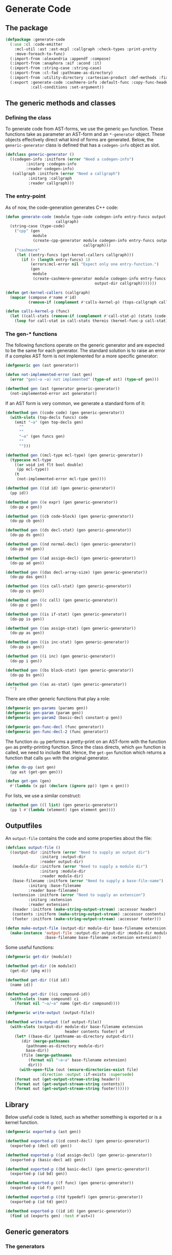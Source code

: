 #+name: license-preamble
#+begin_src lisp :exports none 
;;;; A system for programming many-cores on multiple levels of abstraction.
;;;; Copyright (C) 2018 Pieter Hijma

;;;; This program is free software: you can redistribute it and/or modify
;;;; it under the terms of the GNU General Public License as published by
;;;; the Free Software Foundation, either version 3 of the License, or
;;;; (at your option) any later version.

;;;; This program is distributed in the hope that it will be useful,
;;;; but WITHOUT ANY WARRANTY; without even the implied warranty of
;;;; MERCHANTABILITY or FITNESS FOR A PARTICULAR PURPOSE.  See the
;;;; GNU General Public License for more details.

;;;; You should have received a copy of the GNU General Public License
;;;; along with this program.  If not, see <https://www.gnu.org/licenses/>.
#+end_src

#+property: header-args :comments link :tangle-mode (identity #o400) :results output silent :mkdirp yes

* Generate Code

** The package
   :PROPERTIES:
   :header-args+: :package ":cl-user"
   :header-args+: :tangle "../system/micro-passes/generate-code/packages.lisp"
   :END:

#+begin_src lisp :noweb yes :exports none
<<license-preamble>>

(in-package :cl-user)
#+end_src

#+begin_src lisp
(defpackage :generate-code
  (:use :cl :code-emitter
	:mcl-util :ast :ast-mcpl :callgraph :check-types :print-pretty
	:move-foreach-to-func)
  (:import-from :alexandria :appendf :compose)
  (:import-from :anaphora :aif :acond :it)
  (:import-from :string-case :string-case)
  (:import-from :cl-fad :pathname-as-directory)
  (:import-from :utility-directory :cartesian-product :def-methods :fixed-point)
  (:export :generate-code :cashmere-info :default-func :copy-func-header
           :call-conditions :set-argument))
#+end_src

** The generic methods and classes
   :PROPERTIES:
   :header-args+: :package ":generate-code"
   :header-args+: :tangle "../system/micro-passes/generate-code/gen-generic.lisp"
   :END:

*** Defining the class

To generate code from AST-forms, we use the generic ~gen~ function.  These
functions take as parameter an AST-form and an ~*-generator~ object.  These
objects effectively direct what kind of forms are generated.  Below, the
~generic-generator~ class is defined that has a ~codegen-info~ object as slot.

#+begin_src lisp :noweb yes :exports none
<<license-preamble>>

(in-package :generate-code)
#+end_src

#+begin_src lisp
(defclass generic-generator ()
  ((codegen-info :initform (error "Need a codegen-info")
		 :initarg :codegen-info
		 :reader codegen-info)
   (callgraph :initform (error "Need a callgraph")
	      :initarg :callgraph
	      :reader callgraph)))
#+end_src

*** The entry-point

As of now, the code-generation generates C++ code:

#+begin_src lisp
(defun generate-code (module type-code codegen-info entry-funcs output-dir
                      callgraph)
  (string-case (type-code)
    ("cpp" (gen
            module
            (create-cpp-generator module codegen-info entry-funcs output-dir
                                  callgraph)))
    ("cashmere"
     (let ((entry-funcs (get-kernel-callers callgraph)))
       (if (> (length entry-funcs) 1)
           (errors:mcl-error nil "Expect only one entry-function.")
           (gen
            module
            (create-cashmere-generator module codegen-info entry-funcs
                                       output-dir callgraph)))))))

(defun get-kernel-callers (callgraph)
  (mapcar (compose #'name #'id)
          (remove-if (complement #'calls-kernel-p) (tops-callgraph callgraph))))

(defun calls-kernel-p (func)
  (let ((call-stats (remove-if (complement #'call-stat-p) (stats (code-block func)))))
    (loop for call-stat in call-stats thereis (kernel-func-p call-stat))))
#+end_src

*** The gen-* functions

The following functions operate on the generic generator and are expected to be
the same for each generator.  The standard solution is to raise an error if a
complex AST form is not implemented for a more specific generator:

#+begin_src lisp
(defgeneric gen (ast generator))

(defun not-implemented-error (ast gen)
  (error "gen(~a ~a) not implemented" (type-of ast) (type-of gen)))

(defmethod gen (ast (generator generic-generator))
  (not-implemented-error ast generator))
#+end_src

If an AST form is very common, we generate a standard form of it:

#+begin_src lisp
(defmethod gen ((code code) (gen generic-generator))
  (with-slots (top-decls funcs) code
    (emit "~a" (gen top-decls gen)
	  ""
	  ""
	  "~a" (gen funcs gen)
	  ""
	  "")))

(defmethod gen ((mcl-type mcl-type) (gen generic-generator))
  (typecase mcl-type
    ((or void int flt bool double)
     (pp mcl-type))
    (t
     (not-implemented-error mcl-type gen))))

(defmethod gen ((id id) (gen generic-generator))
  (pp id))

(defmethod gen ((e expr) (gen generic-generator))
  (do-pp e gen))

(defmethod gen ((cb code-block) (gen generic-generator))
  (do-pp cb gen))

(defmethod gen ((ds decl-stat) (gen generic-generator))
  (do-pp ds gen))

(defmethod gen ((nd normal-decl) (gen generic-generator))
  (do-pp nd gen))

(defmethod gen ((ad assign-decl) (gen generic-generator))
  (do-pp ad gen))

(defmethod gen ((das decl-array-size) (gen generic-generator))
  (do-pp das gen))

(defmethod gen ((cs call-stat) (gen generic-generator))
  (do-pp cs gen))

(defmethod gen ((c call) (gen generic-generator))
  (do-pp c gen))

(defmethod gen ((is if-stat) (gen generic-generator))
  (do-pp is gen))

(defmethod gen ((as assign-stat) (gen generic-generator))
  (do-pp as gen))

(defmethod gen ((is inc-stat) (gen generic-generator))
  (do-pp is gen))

(defmethod gen ((i inc) (gen generic-generator))
  (do-pp i gen))

(defmethod gen ((bs block-stat) (gen generic-generator))
  (do-pp bs gen))

(defmethod gen ((as as-stat) (gen generic-generator))
  "")
#+end_src

There are other generic functions that play a role:

#+begin_src lisp
(defgeneric gen-params (params gen))
(defgeneric gen-param (param gen))
(defgeneric gen-param2 (basic-decl constant-p gen))

(defgeneric gen-func-decl (func generator))
(defgeneric gen-func-decl-2 (func generator))
#+end_src



The function ~do-pp~ performs a pretty-print on an AST-form with the function
~gen~ as pretty-printing function.  Since the class directs, which ~gen~
function is called, we need to include that.  Hence, the ~get-gen~ function
which returns a function that calls ~gen~ with the original generator.

#+begin_src lisp
(defun do-pp (ast gen)
  (pp ast (get-gen gen)))

(defun get-gen (gen)
  #'(lambda (x pp) (declare (ignore pp)) (gen x gen)))
#+end_src

For lists, we use a similar construct:
    
#+begin_src lisp
(defmethod gen ((l list) (gen generic-generator))
  (pp l #'(lambda (element) (gen element gen))))
#+end_src
   
** Outputfiles
   :PROPERTIES:
   :header-args+: :package ":generate-code"
   :header-args+: :tangle "../system/micro-passes/generate-code/output-files.lisp"
   :END:

An ~output-file~ contains the code and some properties about the file:

#+begin_src lisp :exports none :noweb yes
<<license-preamble>>

(in-package :generate-code)
#+end_src

#+begin_src lisp
(defclass output-file ()
  ((output-dir :initform (error "Need to supply an output dir")
               :initarg :output-dir
               :reader output-dir)
   (module-dir :initform (error "Need to supply a module dir")
               :initarg :module-dir
               :reader module-dir)
   (base-filename :initform (error "Need to supply a base-file-name")
		  :initarg :base-filename
		  :reader base-filename)
   (extension :initform (error "Need to supply an extension")
	      :initarg :extension
	      :reader extension)
   (header :initform (make-string-output-stream) :accessor header)
   (contents :initform (make-string-output-stream) :accessor contents)
   (footer :initform (make-string-output-stream) :accessor footer)))

(defun make-output-file (output-dir module-dir base-filename extension)
  (make-instance 'output-file :output-dir output-dir :module-dir module-dir
                 :base-filename base-filename :extension extension))
#+end_src

Some useful functions:

#+begin_src lisp
(defgeneric get-dir (module))

(defmethod get-dir ((m module))
  (get-dir (pkg m)))

(defmethod get-dir ((id id))
  (name id))

(defmethod get-dir ((ci compound-id))
  (with-slots (name compound) ci
    (format nil "~a/~a" name (get-dir compound))))

(defgeneric write-output (output-file))

(defmethod write-output ((of output-file))
  (with-slots (output-dir module-dir base-filename extension
                          header contents footer) of
    (let* ((base-dir (pathname-as-directory output-dir))
	   (dir (merge-pathnames
		 (pathname-as-directory module-dir)
		 base-dir))
	   (file (merge-pathnames
		  (format nil "~a~a" base-filename extension)
		  dir)))
      (with-open-file (out (ensure-directories-exist file) 
			   :direction :output :if-exists :supersede)
	(format out (get-output-stream-string header))
	(format out (get-output-stream-string contents))
	(format out (get-output-stream-string footer))))))
#+end_src

** Library
   :PROPERTIES:
   :header-args+: :package ":generate-code"
   :header-args+: :tangle "../system/micro-passes/generate-code/library.lisp"
   :END:

Below useful code is listed, such as whether something is exported or is a
kernel function.

#+begin_src lisp :exports none :noweb yes
<<license-preamble>>

(in-package :generate-code)
#+end_src

#+begin_src lisp
(defgeneric exported-p (ast gen))

(defmethod exported-p ((cd const-decl) (gen generic-generator))
  (exported-p (decl cd) gen))

(defmethod exported-p ((ad assign-decl) (gen generic-generator))
  (exported-p (basic-decl ad) gen))

(defmethod exported-p ((bd basic-decl) (gen generic-generator))
  (exported-p (id bd) gen))

(defmethod exported-p ((f func) (gen generic-generator))
  (exported-p (id f) gen))

(defmethod exported-p ((td typedef) (gen generic-generator))
  (exported-p (id td) gen))

(defmethod exported-p ((id id) (gen generic-generator))
  (find id (exports gen) :test #'ast=))
#+end_src


** Generic generators
   :PROPERTIES:
   :header-args+: :package ":generate-code"
   :header-args+: :tangle "../system/micro-passes/generate-code/generators.lisp"
   :END:

*** The generators

Using the ~generic-generator~ as base, we define three subclasses that provide
functionality.  The ~c-base-generator~ provides several ~gen-*~ functions that
can be used by C-like languages.  The ~kernel-generator~ supplies a file with
kernels, the ~exports generator~ needs a list of exports, and the
~entry-funcs-generator~ expects a variable with entry functions that need to be
generated.

#+begin_src lisp :noweb yes :exports none
<<license-preamble>>

(in-package :generate-code)
#+end_src

#+begin_src lisp
(defclass c-base-generator (generic-generator) ())
(defclass kernel-generator (generic-generator)
  ((kernels-file :initform (error "Need to supply a kernels-file")
		 :initarg :kernels-file
		 :accessor kernels-file)))

(defclass exports-generator (generic-generator)
  ((exports :initform (error "Need to supply exports")
	    :initarg :exports :reader exports)))
(defclass entry-funcs-generator (generic-generator)
  ((entry-funcs :initform (error "Need to supply entry-funcs")
                :initarg :entry-funcs :reader entry-funcs)))
#+end_src


*** The gen-* functions

#+begin_src lisp
(defmethod gen-func-decl-2 ((f func) (gen c-base-generator))
  (with-slots (mcl-type id params) f
    (emit "~a ~a(~a);" (gen mcl-type gen)
	  (gen id gen)
	  (gen-params params gen))))
#+end_src

Types:

#+begin_src lisp
(defmethod gen ((ct custom-type) (gen c-base-generator))
  (with-slots (id params) ct
    (if params
	(not-implemented-error ct gen)
	(gen id gen))))

(defmethod gen ((b mcl-byte) (gen c-base-generator))
  (emit "unsigned char"))
#+end_src


Declarations:

This doesn't work, since it will add a " " because of the list.

#+begin_src lisp
(defmethod gen ((ud user-defined) (gen c-base-generator))
  "")

(defmethod gen ((c const) (gen c-base-generator))
  "const")
#+end_src




#+begin_src lisp
(defgeneric gen-builtin (ast generator))

(defmethod gen-builtin ((c call) (gen c-base-generator))
  (with-slots (params id) c
    (string-case ((name id))
      ("toFloat"
       (emit "(float) ~a" (gen (first params) gen)))
      ("toDouble"
       (emit "(double) ~a" (gen (first params) gen)))
      ("min"
       (if (a-param-has-type-p params 'flt)
           (emit "fmin(~a)" (emit-list params :separator ", "
                                       :function #'(lambda (x) (gen x gen))))
           (emit "min(~a)" (emit-list params :separator ", "
                                      :function #'(lambda (x) (gen x gen))))))
      ("max"
       (if (a-param-has-type-p params 'flt)
           (emit "fmax(~a)" (emit-list params :separator ", "
                                       :function #'(lambda (x) (gen x gen))))
           (emit "max(~a)" (emit-list params :separator ", "
                                      :function #'(lambda (x) (gen x gen))))))
      ("divide_up" (gen-divide-up params gen)))))



(defun a-param-has-type-p (params type)
  (loop for p in params thereis (typep (eval-type p) type)))
#+end_src


#+begin_src lisp
(defun gen-divide-up (params gen)
  (let ((l (first params))
        (r (second params)))
    (emit "~a ?" (gen (make-equ l r) gen)
          "    1 :"
          "    ~a ?" (gen (make-equ (make-modulo l r)
                                    (make-int-constant 0)) gen)
          "        ~a :" (gen (make-div l r) gen)
          "        ~a" (gen (make-add (make-div l r)
                                      (make-int-constant 1)) gen))))

#+end_src

Variables:

#+begin_src lisp
(defmethod gen ((nv normal-var) (gen c-base-generator))
  (gen-var nv gen))

(defun gen-var (var gen)
  (with-slots (basic-var) var
    (with-slots (array-exprs basic-decl) basic-var
      (with-slots (decl) basic-decl
	(let ((array-expr-string
	       (if (null array-exprs)
		   ""
		   (emit "[~a]" (gen (first array-exprs) gen)))))
	  (dereference var decl (get-id decl) array-expr-string gen))))))
#+end_src

For dereferencing variables, there are basically these possibilities:

| ~a~       |
| ~&a~      |
| ~*a~      |
| ~a[1]~    |
| ~&a[1]~   |
| ~a.b~     |
| ~a->b~    |
| ~&a.b~    |
| ~&a->b~   |
| ~a[1].b~  |
| ~&a[1].b~ |

First, it is important to know when a declaration is a pointer.  This is
the case when:
- a declaration is a pointer if the type of the declaration is not primitive
  and is a parameter of a function
- a declaration is a pointer if the type of the declaration is an array type
- a declaration is a pointer if the type is primitive, a parameter of a
  function, and is written in the function

Subsequently, it is necessary to know whether a variable is a pointer.  This is
the case if 
- the type is non-primitive 
- of if the type is primitive it is part of a call to a function where the
  matching declaration is a pointer

#+caption: For normal variables
| variable form | cases                       |
|---------------+-----------------------------|
| ~a~           | - decl is no pointer        |
|               | - var is no pointer         |
|---------------+-----------------------------|
|               | - decl is pointer           |
|               | - var is no pointer         |
|---------------+-----------------------------|
| ~*a~          | - decl is pointer           |
|               | - type of decl is primitive |
|               | - var is no pointer         |
|---------------+-----------------------------|
| ~&a~          | - decl is no pointer        |
|               | - var is pointer            |
|---------------+-----------------------------|
| ~a[1]~        | - decl is pointer           |
|               | - type of decl is array     |
|---------------+-----------------------------|
|               | - (var is no pointer        |
|               | - type of var is not array) |
|---------------+-----------------------------|
|               | - (var is pointer           |
|               | - type of var is array)     |
|---------------+-----------------------------|
| ~&a[1]~       | - decl is pointer           |
|               | - type of decl is array     |
|               | - var is pointer            |
|               | - type of var is not array  |


#+begin_src lisp
(defgeneric dereference (var decl id array-expr-string gen))

(defmethod dereference ((nv normal-var) decl id array-expr-string gen)
  (let* ((type-decl (get-type-decl decl))
	 (decl-pointer-p (pointer-p decl))
	 (var-pointer-p (pointer-p nv))
	 (type-decl-array-p (typep type-decl 'array-type))
	 (type-decl-primitive-p (primitive-decl-p decl))
	 (type-var-array-p (typep (get-type nv) 'array-type))
	 (prefix 
	  (if decl-pointer-p
	      (if var-pointer-p
		  (if type-decl-array-p
		      (if type-var-array-p "" "&")
		      "")
		  (cond (type-decl-primitive-p
			 "*")
			(type-decl-array-p
			 (if type-var-array-p
			     (error "type-var cannot be array and not pointer")
			     ""))
			(t
			 (error "type-decl is pointer, but not an array or
primitive, so a struct, but the var is not a pointer"))))
	      (if var-pointer-p "&" ""))))
    (emit "~a~a~a" prefix (name id) array-expr-string)))

#+end_src

For dot variables, it is a bit different.

#+begin_src lisp
(defmethod gen ((dv dot-var) (gen c-base-generator))
  (gen-var dv gen))
#+end_src

#+caption: For dot variables
| variable form | cases                   |
|---------------+-------------------------|
| ~a.b~         | - decl is no pointer    |
|               | - var is no pointer     |
|---------------+-------------------------|
| ~a->b~        | - decl is pointer       |
|               | - var is no pointer     |
|---------------+-------------------------|
| ~&a.b~        | - decl is no pointer    |
|               | - var is pointer        |
|---------------+-------------------------|
| ~&a->b~       | - decl is pointer       |
|               | - var is pointer        |
|---------------+-------------------------|
| ~a[1].b~      | - decl is pointer       |
|               | - type of decl is array |
|               | - var is no pointer     |
|---------------+-------------------------|
| ~&a[1].b~     | - decl is pointer       |
|               | - type of decl is array |
|               | - var is pointer        |

#+begin_src lisp
(defmethod dereference ((dv dot-var) decl id array-expr-string gen)
  (let ((prefix "")
	(dot ""))
    (let* ((decl-pointer-p (pointer-p decl))
	   (var-pointer-p (pointer-p dv))
	   (type-decl-array-p (typep (get-type decl) 'array-type)))
      (if type-decl-array-p
	  (if (not decl-pointer-p)
	      (error "decl not a pointer")
	      (progn
		(setf dot ".")
		(when var-pointer-p (setf prefix "&"))))
	  (cond ((and (not decl-pointer-p) (not var-pointer-p))
		 (setf dot "."))
		((and decl-pointer-p (not var-pointer-p))
		 (setf dot "->"))
		((and (not decl-pointer-p) var-pointer-p)
		 (setf dot ".")
		 (setf prefix "&"))
		((and decl-pointer-p var-pointer-p)
		 (setf dot "->")
		 (setf prefix "&"))
		(t
		 (error "missed a case"))))
      (emit "~a~a~a~a~a"
	    prefix (name id) array-expr-string dot (pp (var dv))))))
#+end_src

Helper functions for deciding whether a variable or declaration is a pointer:

#+begin_src lisp
(defgeneric pointer-p (var-or-decl))

(defmethod pointer-p ((v var))
  (let ((primitive-var-p (primitive-p v)))
    (or (not primitive-var-p)
	(and primitive-var-p (written-in-call-p v)))))

(defmethod pointer-p ((d decl))
  (let* ((type-decl (get-type d))
	 (param-p (param-p d))
	 (primitive-p (primitive-p d))
	 (written-p (written d))
	 (array-type-p (typep type-decl 'array-type)))
    (or array-type-p
	(and (not primitive-p) param-p)
	(and primitive-p param-p written-p))))

(defun written-in-call-p (var)
  (and (param-p var) (param-written-p var)))
#+end_src

Increments:

#+begin_src lisp
(defmethod gen ((is inc-step) (gen c-base-generator))
  (with-slots (var option expr) is
    (emit "~a ~a ~a" (gen var gen) option (gen expr gen))))
		
#+end_src

For statements:

#+begin_src lisp
(defmethod gen ((fs for-stat) (gen c-base-generator))
  (with-slots (decl cond-expr inc stat) fs
    (emit "for (~a; ~a; ~a) ~a"
	  (gen decl gen)
	  (gen cond-expr gen)
	  (gen inc gen)
	  (gen stat gen))))
#+end_src


Swap statements:

#+begin_src lisp
(defmethod gen ((ss swap-stat) (gen c-base-generator))
  (with-slots (var-left var-right) ss
    (let ((type (get-type var-left)))
      (emit "{~a *tmp = ~a; ~a = ~a; ~a = tmp;}"
	    (gen-swap-type type gen)
	    (gen var-left gen)
	    (gen var-left gen)
	    (gen var-right gen)
	    (gen var-right gen)))))

(defun gen-swap-type (type gen)
  (pp-base-type type (get-gen gen)))
#+end_src


Constant declaration:

#+begin_src lisp
(defmethod gen ((cd const-decl) (gen c-base-generator))
  (when (not (exported-p cd gen))
    (gen-const-decl cd gen)))

(defun gen-const-decl (cd gen)
  (with-slots (basic-decl expr) (decl cd)
    (emit "#define ~a (~a)" (name (id basic-decl)) (gen expr gen))))
#+end_src


*** The gen-params-* functions

#+begin_src lisp
(defmethod gen-params (params (gen c-base-generator))
  (emit-list params :separator ", " :function #'(lambda (x)
						  (gen-param x gen))))


(defmethod gen-param ((d decl) (gen c-base-generator))
  (gen-param2 (get-basic-decl d) (constant-p d) gen))


(defmethod gen-param2 ((basic-decl basic-decl) constant-p
                       (gen c-base-generator))
  (with-slots (mcl-type id) basic-decl
    (with-slots (name) id
      (if (and (primitive-decl-p basic-decl) constant-p)
	  (emit "const ~a ~a" (gen mcl-type gen) name)
	  (emit "~a* ~a" (gen (get-base-type mcl-type) gen) name)))))
#+end_src



** Generate C++ code
   :PROPERTIES:
   :header-args+: :package ":generate-code"
   :header-args+: :tangle "../system/micro-passes/generate-code/gen-cpp.lisp"
   :END:

This section discusses generating C++ code.  

*** Creating the generator

The C++ generator, maintains a list of exports, a header file for incorporating
it into other C++ code, the C++ file itself and a file for kernels.  This
generator will switch at some point to the ~header-generator~ and the generator
for the kernel.

#+begin_src lisp :exports none :noweb yes
<<license-preamble>>

(in-package :generate-code)
#+end_src

#+begin_src lisp
(defclass cpp-generator (c-base-generator kernel-generator exports-generator
                                          entry-funcs-generator)
  ((header-file :initform (error "Need to supply a header file")
		:initarg :header-file
		:accessor header-file)
   (cpp-file :initform (error "Need to supply a cpp-file")
	     :initarg :cpp-file
	     :accessor cpp-file)))
   
   
(defun make-cpp-generator (exports header-file cpp-file kernels-file
			   codegen-info entry-funcs callgraph)
  (make-instance 'cpp-generator :exports exports :header-file header-file
		 :cpp-file cpp-file :kernels-file kernels-file
		 :codegen-info codegen-info :entry-funcs entry-funcs
		 :callgraph callgraph))
#+end_src

The following fuction creates a C++ generator based on the module and the
code-generation information.

#+begin_src lisp
(defun create-cpp-generator (module codegen-info entry-funcs output-dir
                             callgraph)
  (let ((module-dir (get-dir module))
	(name-module (name (id module))))
    (make-cpp-generator
     (exports module)
     (make-output-file output-dir module-dir name-module ".h")
     (make-output-file output-dir module-dir name-module ".cpp")
     (make-output-file output-dir module-dir
                       (format nil "~a-kernels" name-module) ".cl")
     codegen-info
     entry-funcs
     callgraph)))
#+end_src

*** The gen-* functions

Generating a module for C++ is done as shown below.  It is necessary that the
OpenCL code is generated first because it modifies the AST to deal with
functions with multiple memory-spaces.

#+begin_src lisp
(defmethod gen ((module module) (gen cpp-generator))
  (with-slots (cpp-file header-file kernels-file entry-funcs) gen
    (with-slots (contents) cpp-file
      (with-slots (code) module
        (let ((header-file header-file)
              (cpp-file cpp-file)
              (entry-funcs entry-funcs))
          (generate-opencl module gen)
          (change-class gen 'cpp-generator :header-file header-file
                        :cpp-file cpp-file :entry-funcs entry-funcs)
          (generate-header module gen)
          (add-include module gen)
          (format contents (gen code gen))
          (write-output cpp-file)
          (write-output header-file)
          (when (funcs-in-module-p entry-funcs module)
            (write-output kernels-file)))))))

(defun add-include (module gen)
  (with-slots (imports) module
    (with-slots (cpp-file) gen
      (with-slots (header) cpp-file
	(format header "#include <iostream>~%")
	(format header "#include <exception>~%~%")
	(format header "#include \"io_data.h\"~%")
	(format header "#include \"OpenCL.h\"~%~%")
	(format header "#include <CL/cl.hpp>~%~%")
	(format header "~a~%~%" (create-import-includes imports gen))
	(format header "~%~%#include \"~a.h\"~%~%~%" (create-header module))))))

(defun create-header (module)
  (with-slots (pkg id) module
    (format nil "~a/~a" (create-include pkg) (create-include id))))

(defun create-import-includes (imports gen)
  (let ((modules (remove-if (complement #'module-import-p) imports)))
    (if (null modules)
	""
	(emit-list modules
		   :function #'(lambda (x) (gen x gen))))))

(defun module-import-p (import)
  (not (hardware-descriptions:hardware-description-p import)))

(defmethod gen ((li lib-import) (gen cpp-generator))
  (emit "#include \"~a.h\"" (create-include (id li))))


#+end_src

The code:

#+begin_src lisp
(defmethod gen ((code code) (gen cpp-generator))
  (with-slots (top-decls funcs) code
    (emit "~a" (pp funcs #'(lambda (x) (gen-func-decl x gen)))
	  ""
	  "~a" (gen top-decls gen)
	  ""
	  "~a" (gen funcs gen)
	  ""
	  "")))


#+end_src

Generate function declarations:

#+begin_src lisp

(defmethod gen-func-decl ((f func) (gen cpp-generator))
  (when (not (or (exported-p f gen) (kernel-func-p f)))
    (gen-func-decl-2 f gen)))



#+end_src


Type declarations:

#+begin_src lisp
(defmethod gen ((td typedef) (gen cpp-generator))
  (when (not (exported-p td gen))
    (gen-typedef td gen)))

(defun gen-typedef (td gen)
  (with-slots (id fields) td
    (emit "typedef struct __attribute__ ((packed)) {"
	  "    ~a" (gen-fields fields gen)
	  "} ~a;" (gen id gen))))

(defun gen-fields (fields gen)
  (emit-list fields :nr-lines 1 :function #'(lambda (x) (gen-field x gen))))

(defun gen-field (field gen)
  (emit "~a;" (gen field gen)))
#+end_src

Declarations:

#+begin_src lisp
(defmethod gen ((nd normal-decl) (gen cpp-generator))
  (with-slots (modifiers basic-decls) nd
    (emit "~a~a" (gen (remove-modifiers-cpp modifiers) gen)
	  (gen (first basic-decls) gen))))

(defmethod gen ((ad assign-decl) (gen cpp-generator))
  (with-slots (modifiers basic-decl expr) ad
    (emit "~a~a = ~a"
	  (gen (remove-modifiers-cpp modifiers) gen)
	  (gen basic-decl gen)
	  (gen expr gen))))

(defun remove-modifiers-cpp (modifiers)
  (remove-if (complement #'(lambda (x) (not (typep x 'user-defined)))) modifiers))
#+end_src

Basic declarations:

#+begin_src lisp
(defmethod gen ((bd basic-decl) (gen cpp-generator))
  (with-slots (mcl-type id) bd
    (cond
      ((or (primitive-decl-p bd) (typep mcl-type 'custom-type))
       (emit "~a ~a" (gen mcl-type gen) (gen id gen)))
      ((typep mcl-type 'array-type)
       (generate-dynamic-array bd gen))
      (t
       (error "Not a primitive, array-, or custom-type")))))

(defun generate-dynamic-array (bd gen)
  (with-slots (mcl-type id) bd
    (emit "~a *~a = aligned_new<~a>(~a, 32)" 
	  (pp-base-type mcl-type (get-gen gen))
	  (gen id gen)
	  (pp-base-type mcl-type (get-gen gen))
	  (gen (first (sizes mcl-type)) gen))))
#+end_src


Expressions:

#+begin_src lisp
(defmethod gen ((p pow) (gen cpp-generator))
  (with-slots (l r) p
    (if (ast= r (ast-mcpl:make-int-constant 2))
	(gen (make-mul l l) gen)
	(emit "pow(~a, ~a)" (gen l gen) (gen r gen)))))
#+end_src

Functions:

#+begin_src lisp
(defmethod gen ((f func) (gen cpp-generator))
  (unless (or (kernel-func-p f) (builtin-func-p f))
    (with-slots (mcl-type id params code-block) f
      (emit "~a ~a(~a) ~a" (gen mcl-type gen)
	    (gen id gen)
	    (gen-params params gen)
	    (if (and (member (name id) (entry-funcs gen) :test #'string=))
		(gen-entry-code-block code-block gen)
		(gen code-block gen))))))
#+end_src

The following method tests whether a codeblock has functions that call kernels,
if so, it creates the OpenCL wrapping code.  However, this is not sufficient
for modules with separate functions with kernel calls:

#+begin_src lisp :tangle no
(defmethod gen ((cb code-block) (gen cpp-generator))
  (with-slots (stats) cb
    (with-slots (kernels-file) gen
      (if (remove-if (complement #'(lambda (x)
				     (and (typep x 'call-stat) (kernel-func-p (call x)))))
		     stats)
	  (emit "{"
		"    vector<std::string> macros;"
		"    try {"
		"        opencl::compile(\"~a/~a\", macros, CL_DEVICE_TYPE_GPU);"
		(module-dir kernels-file) (base-filename kernels-file)
		""
		"        ~a" (gen stats gen)
		"        opencl::sync();"
		"    }"
		"    catch (cl::Error &err) {"
		"        std::cerr << \"ERROR: \" << err.what() << \" (\" <<"
		"        opencl::resolveErrorCode(err.err()) \<\< \")\" \<\< std::endl;"
		"        throw std::exception();"
		"    }"
		"}")
	  (call-next-method)))))
#+end_src

The following function places this wrapper code only if the function is the
entry-point:

#+begin_src lisp
(defun gen-entry-code-block (cb gen)
  (with-slots (stats) cb
    (with-slots (kernels-file) gen
      (emit "{"
	    "    vector<std::string> macros;"
	    "    try {"
	    "        opencl::compile(\"~a/~a\", macros, CL_DEVICE_TYPE_GPU);"
	    (module-dir kernels-file) (base-filename kernels-file)
	    ""
	    "        ~a" (gen stats gen)
	    "        opencl::sync();"
	    "    }"
	    "    catch (cl::Error &err) {"
	    "        std::cerr << \"ERROR: \" << err.what() << \" (\" <<"
	    "        opencl::resolveErrorCode(err.err()) \<\< \")\" \<\< std::endl;"
	    "        throw std::exception();"
	    "    }"
	    "}"))))
#+end_src



The following code transforms a ~sincos~ function into something that is
suitable for C++.  It uses GNU extensions.

#+begin_src lisp
(defmethod gen ((as assign-stat) (gen cpp-generator))
  (with-slots (var expr) as
    (if (and (typep expr 'call-expr)
	     (string= (name (id (call expr))) "sincos"))
	(gen-cpp-sincos as gen)
	(call-next-method))))

(defun gen-cpp-sincos (assign-stat gen)
  (with-slots (var expr) assign-stat
    (let ((call (call expr)))
      (with-slots (id params) call
	(emit "~a((double) ~a, (double *) &~a, (double *) ~a);"
	      (name id)
	      (gen (first params) gen)
	      (gen var gen)
	      (gen (second params) gen))))))
#+end_src








Calls:

#+begin_src lisp
(defmethod gen ((cs call-stat) (gen cpp-generator))
  (with-slots (call) cs
    (if (kernel-func-p (call cs))
	(gen call gen)
	(call-next-method))))

(defmethod gen ((c call) (gen cpp-generator))
  (if (kernel-func-p c)
      (gen-opencl-call c gen)
      (with-slots (codegen-info) gen
	(with-slots (id params) c
	  (acond ((builtin-func-p c)
		  (gen-builtin c gen))
		 ((get-codegen-builtin c codegen-info)
		  (gen-builtin-codegen c it gen))
		 (t
		  (call-next-method)))))))


(defmethod gen-builtin ((c call) (gen cpp-generator))
  (with-slots (params id) c
    (string-case ((name id) :default (call-next-method))
      ("mcl_builtin_read" "")
      ("mcl_builtin_write" "")
      ("mcl_builtin_allocate_on_device" 
       (gen-allocate/transfer params "allocate" gen))
      ("mcl_builtin_deallocate_on_device"
       (gen-deallocate params gen))
      ("mcl_builtin_transfer_to_device"
       (gen-allocate/transfer params "transferToDevice" gen))
      ("mcl_builtin_transfer_from_device"
       (gen-transfer-from-device params gen)))))
      

(defun gen-builtin-codegen (call name-func gen)
  (emit "~a(~a)" name-func (gen-params (params call) gen)))

(defgeneric get-codegen-builtin (ast codegen-info))

(defmethod get-codegen-builtin ((c call) codegen-info)
  (get-codegen-builtin (id c) codegen-info))

(defmethod get-codegen-builtin ((id id) codegen-info)
  (cdr (assoc (name id) (getf codegen-info :builtin-funcs))))

#+end_src

Generating an allocate:

#+begin_src lisp
(defun gen-allocate/transfer (params allocate/transfer gen)
  (assert (eql (length params) 1))
  (let ((param (first params)))
    (emit "opencl::~a(~a, ~a, ~a)"
	  allocate/transfer
	  (gen param gen)
	  (if (written-in-kernel-p param) "opencl::READ_WRITE" "opencl::READ")
	  (gen (get-size param) gen))))

(defun gen-transfer-from-device (params gen)
  (assert (eql (length params) 1))
  (let ((param (first params)))
    (emit "opencl::transferFromDevice(~a)"
	  (gen param gen))))

(defun gen-deallocate (params gen)
  (assert (eql (length params) 1))
  (let ((param (first params)))
    (emit "opencl::deallocate(~a)"
	  (gen param gen))))

#+end_src

Getting the size of variables:

#+begin_src lisp
(defgeneric get-size (expr-var-decl-or-type)
  (:documentation "Get the size of an expression, variable or declaration."))

(defmethod get-size ((e expr))
  (assert (typep e 'var-expr))
  (get-size (var e)))

(defmethod get-size ((v var))
  (get-size  (get-decl-var v)))

(defmethod get-size ((d decl))
  (get-size (get-type d)))

(defmethod get-size ((type mcl-type))
  (etypecase type
    (void (make-int-constant 4))
    (int (make-int-constant 4))
    (flt (make-int-constant 4))
    (bool (make-int-constant 1))))

(defmethod get-size ((type custom-type))
  (get-size (typedef type)))

(defmethod get-size ((td typedef))
  (reduce #'(lambda (result field) (make-add result (get-size field)))
	  (fields td) :initial-value (make-int-constant 0)))

(defmethod get-size ((at array-type))
  (with-slots (base-type sizes) at
    (make-mul (get-size base-type) (size (first sizes)))))
#+end_src

Whether a parameter for an OpenCL kernel will be written in the kernel:

#+begin_src lisp
(defun written-in-kernel-p (expr)
  (assert (typep expr 'var-expr))
  (not (constant-p (get-decl-var (var expr)))))
#+end_src

Generating an OpenCL call:

#+begin_src lisp
(defun gen-opencl-call (c gen)
  (emit "~a" (gen-macros c gen)
	"~a" (gen-opencl-args c gen)
	"~a" (gen-opencl-launch c gen)))

(defun gen-opencl-args (c gen)
  (with-slots (id params) c
    (emit-list params :function #'(lambda (x) (gen-opencl-arg id x gen)))))

(defun gen-opencl-arg (id p gen)
  (emit "opencl::setArg(\"~a\", ~a);" (name id) (gen p gen)))

(defun gen-macros (c gen)
  (declare (ignore c gen))
  "")

(defun gen-opencl-launch (c gen)
  (let* ((func (func c))
	 (foreach (first (stats (code-block func))))
	 (local-range-exprs (get-range-exprs foreach "get_local_id" gen))
	 (group-range-exprs (get-group-range-exprs foreach
						   local-range-exprs gen)))
    (emit "std::cerr << \"launch(~a, \"" (name (id c))
	  "          << \"(\" << ~a << \"), \""
	  (gen-range-exprs group-range-exprs " << \", \" << " gen)
	  "          << \"(\" << ~a << \"))\""
	  (gen-range-exprs local-range-exprs " << \", \" << " gen)
	  "          << std::endl;"
	  "opencl::launch(\"~a\"," (name (id c))
	  "    NDRange(~a),"
	  (gen-range-exprs group-range-exprs ", " gen)
	  "    NDRange(~a));"
	  (gen-range-exprs local-range-exprs ", " gen))))

(defun get-range-exprs (foreach l/g-id gen)
  (let ((exprs nil)
	(par-groups (getf (codegen-info gen) :pargroups)))
    (visit foreach
	   (constantly t)
	   #'(lambda (x)
	       (when (typep x 'foreach-stat)
		 (with-slots (nr-iters par-group) x
		   (let ((l/g-id2 (second (assoc (name par-group) par-groups
						 :test #'string=))))
		     (when (string= l/g-id l/g-id2)
		       (push nr-iters exprs)))))))
    (subseq (append (reverse exprs)
		    (list (make-int-constant 1)
			  (make-int-constant 1)
			  (make-int-constant 1)))
	    0 3)))

(defun get-group-range-exprs (foreach local-range-exprs gen)
  (let ((group-range-exprs (get-range-exprs foreach "get_group_id" gen)))
    (mapcar #'make-mul local-range-exprs group-range-exprs)))

(defun gen-range-exprs (exprs separator gen)
  (emit-list exprs :separator separator :function #'(lambda (x) (gen x gen))))
#+end_src


** Generate C++ header
   :PROPERTIES:
   :header-args+: :package ":generate-code"
   :header-args+: :tangle "../system/micro-passes/generate-code/gen-cpp-header.lisp"
   :END:

*** Creating the generator

#+begin_src lisp :exports none :noweb yes
<<license-preamble>>

(in-package :generate-code)
#+end_src

#+begin_src lisp
(defun generate-header (module gen)
  (change-class gen 'header-generator)
  (gen module gen)
  (change-class gen 'cpp-generator))

(defclass header-generator (cpp-generator)
  ())
#+end_src

*** The gen-* functions

The module:

#+begin_src lisp
(defmethod gen ((module module) (gen header-generator))
  (with-slots ((outputfile header-file) exports) gen
    (with-slots (header contents footer) outputfile
      (with-slots (imports code) module
	(format header (create-ifdefs module))
	(format contents (gen imports gen))
	(format contents (gen code gen))
	(format footer "#endif~%")))))
#+end_src

The code:

#+begin_src lisp
(defmethod gen ((code code) (gen header-generator))
  (with-slots (top-decls funcs) code
    (emit "~a" (gen top-decls gen)
	  ""
	  ""
	  "~a" (gen funcs gen)
	  ""
	  "")))
#+end_src


Creating ifdefs:
    
#+begin_src lisp
(defun create-ifdefs (module)
  (let ((define (create-define module)))
    (emit "#ifndef ~a_H" define 
	  "#define ~a_H" define
	  ""
	  "")))

(defun create-define (module)
  (with-slots (pkg id) module
    (emit "~a_~a" (create-define-pkg pkg) (string-upcase (name id)))))

(defgeneric create-define-pkg (qual-id))

(defmethod create-define-pkg ((id id))
  (string-upcase (name id)))

(defmethod create-define-pkg ((ci compound-id))
  (with-slots (name compound) ci
    (emit "~a_~a" (string-upcase name) (create-define-pkg compound))))
#+end_src

Imports:

#+begin_src lisp
(defmethod gen ((import lib-import) (gen header-generator))
  (declare (ignore gen))
  (with-slots (id) import
    (if (hardware-descriptions:hardware-description-p id)
	""
	(emit "#include \"~a.h\"" (create-include id)))))

(defgeneric create-include (id))

(defmethod create-include ((id id))
  (name id))

(defmethod create-include ((ci compound-id))
  (with-slots (name compound) ci
    (format nil "~a/~a" name (create-include compound))))
#+end_src

Constant declaration:

#+begin_src lisp
(defmethod gen ((cd const-decl) (gen header-generator))
  (when (exported-p cd gen)
    (gen-const-decl cd gen)))
#+end_src

Type declarations:

#+begin_src lisp
(defmethod gen ((td typedef) (gen header-generator))
  (when (exported-p td gen)
    (gen-typedef td gen)))
#+end_src

Functions:

#+begin_src lisp
(defmethod gen ((f func) (gen header-generator))
  (when (exported-p f gen)
    (unless (builtin-func-p f)
      (gen-func-decl-2 f gen))))
#+end_src



** Generate Cashmere code
   :PROPERTIES:
   :header-args+: :package ":generate-code"
   :header-args+: :tangle "../system/micro-passes/generate-code/gen-cashmere.lisp"
   :END:

*** Creating the generator

#+begin_src lisp :exports none :noweb yes
<<license-preamble>>

(in-package :generate-code)
#+end_src

#+begin_src lisp
(defclass cashmere-generator (kernel-generator
                              exports-generator entry-funcs-generator)
  ())

(defun make-cashmere-generator (exports kernels-file codegen-info entry-funcs
                                callgraph)
  (make-instance 'cashmere-generator
                 :exports exports
                 :kernels-file kernels-file
                 :entry-funcs entry-funcs
                 :codegen-info codegen-info
                 :callgraph callgraph))

#+end_src

#+begin_src lisp
(defun create-cashmere-generator (module codegen-info entry-funcs output-dir
                                  callgraph )
  (let ((module-dir ".")
        (name-module (name (id module))))
    (make-cashmere-generator
     (exports module)
     (make-output-file output-dir module-dir name-module ".cl")
     codegen-info
     entry-funcs
     callgraph)))
#+end_src

*** The gen-* methods

#+begin_src lisp
(defclass cashmere-info ()
  ((module :initarg :module :initform (error "Must supply module")
           :reader module)
   (default-func :initarg :default-func
     :initform (error "Must supply default-func")
     :reader default-func)
   (copy-func-header :initarg :copy-func-header
                     :initform (error "Must supply copy-func-header")
                     :reader copy-func-header)
   (set-argument :initarg :set-argument
                 :initform (error "Must supply set-argument")
                 :reader set-argument)
   (call-conditions :initarg :call-conditions
                    :initform (error "Must supply call-conditions")
                    :accessor call-conditions)))

(defun make-cashmere-info (module default-func copy-func-header
                           set-argument call-conditions)
  (make-instance 'cashmere-info
                 :module module
                 :default-func default-func
                 :copy-func-header copy-func-header
                 :set-argument set-argument
                 :call-conditions call-conditions))
#+end_src

This is the entry point for generating OpenCL code and ~cashmere-info~ given a
module.  We create several ~cashmere-info~'s to allow kernel calls to be made
with both array-types in Java as with the ~Buffer~ and ~Pointer~ type.  We
therefore generate several versions of the entry function where we replace the
array-types with Buffer or Pointer types.

#+begin_src lisp
(defmethod gen ((module module) (gen cashmere-generator))
  (with-slots (kernels-file entry-funcs) gen
    (generate-target-comment gen)
    (generate-opencl module gen)
    (change-class gen 'cashmere-generator)
    (when (funcs-in-module-p entry-funcs module)
      (write-output kernels-file)
      (get-cashmere-infos module (get-kernel-func module entry-funcs) gen))))
#+end_src

The following function creates several ~alternative-entry-funcs~ from the
~entry-func~ with the parameters having the array-types replaced with ~Buffer~
or ~Pointer~ types (all combinations). 

#+begin_src lisp
(defun get-cashmere-infos (module entry-func gen)
  (let ((name (name (id module)))
	(arguments (generate-set-arguments (params entry-func)))
	(run-config (list (generate-run-configuration entry-func gen)))
	(alternative-entry-funcs (create-alternative-entry-funcs
				  entry-func '("Buffer" "Pointer"))))
    (loop for alternative-entry-func in alternative-entry-funcs collect
	 (make-cashmere-info
	  name 
	  (generate-default-func alternative-entry-func gen)
	  (generate-copy-func-header alternative-entry-func gen)
	  arguments
	  run-config))))

(defun array-type-param-p (param)
  (typep (get-type-decl param) 'array-type))


(defun create-alternative-entry-funcs (entry-func alternatives)
  (loop for type-spec in
       (cartesian-product
	(apply #'mapcar #'list (get-alternative-types entry-func alternatives)))
     collect (create-alternative-entry-func entry-func type-spec)))

(defun get-alternative-types (entry-func alternatives)
  (let ((types-for-alternatives (get-types-for-alternatives entry-func)))
    (cons types-for-alternatives
	  (loop for alternative in alternatives
	     collect (mapcar (constantly
			      (make-custom-type (make-id alternative) ())) 
			     types-for-alternatives)))))

(defun get-types-for-alternatives (entry-func)
  (let ((array-type-params
	 (remove-if (complement #'type-for-alternative-p) (params entry-func))))
    (mapcar #'get-type-decl array-type-params)))

(defun type-for-alternative-p (param)
  (or (array-type-param-p param)
      (and (primitive-decl-p param) (param-written-p param))))

(defun create-alternative-entry-func (entry-func type-spec)
  (let ((copy-entry-func (copy-ast entry-func)))
    (complete-copy copy-entry-func entry-func)
    (loop
       for type-for-alternative in (get-types-for-alternatives copy-entry-func)
       for new-type in type-spec
       do (replace-in-ast type-for-alternative :with new-type))
    copy-entry-func))

(defun complete-copy (copy original)
  (set-parents:set-parents copy)
  (set-decls-basic-decls (params copy))
  (set-params-written (params copy) (params original)))


(defun set-decls-basic-decls (params)
  (loop for param in params do (set-decl-basic-decl param)))

(defun set-decl-basic-decl (param)
  (let ((basic-decl (get-basic-decl param)))
    (setf (decl basic-decl) param)))

(defun set-params-written (params-copy params-original)
  (loop
     for param-copy in params-copy
     for param-original in params-original
     do (setf (written param-copy) (written param-original))))
#+end_src

#+begin_src lisp
(defun generate-run-configuration (func gen)
  (let* ((foreach (retrieve (code-block func)
                            #'(lambda (ast) (typep ast 'foreach-stat))))
         (local-range-exprs (get-range-exprs foreach "get_local_id" gen))
         (group-range-exprs (get-group-range-exprs foreach
                                                   local-range-exprs gen))
         (target (getf (codegen-info gen) :target)))
    ;; (format t "~a~%" (print-pretty:pp group-range-exprs))
    ;; (format t "~a~%" (print-pretty:pp local-range-exprs))
    ;; (format t "~a~%" (print-pretty:pp func))
    (list (emit "kl.getDeviceName().equals(\"~a\")" target)
          (mapcar  #'(lambda (x) (gen x gen)) (siblings-before foreach))
          (emit "kl.launch(~a, ~a)"
                (gen-range-exprs group-range-exprs ", " gen)
                (gen-range-exprs local-range-exprs ", " gen)))))
#+end_src

#+begin_src lisp
(defmethod gen ((ad assign-decl) (gen cashmere-generator))
  (with-slots (basic-decl expr) ad
    (emit "~a = ~a"
          (gen basic-decl gen)
	  (gen expr gen))))


(defmethod gen ((nv normal-var) (gen cashmere-generator))
  (gen (basic-var nv) gen))

(defmethod gen ((bv basic-var) (gen cashmere-generator))
  (with-slots (array-exprs basic-decl) bv
    (with-slots (decl) basic-decl
      (let ((array-expr-string
             (if array-exprs (emit "[~a]" (gen (first array-exprs) gen)) "")))
        (emit "~a~a" (gen (get-id decl) gen) array-expr-string)))))

(defmethod gen-param ((s string) (gen cashmere-generator))
  s)

(defmethod gen-param ((nd normal-decl) (gen cashmere-generator))
  (gen-param (first (basic-decls nd)) gen))

(defmethod gen-param ((bd basic-decl) (gen cashmere-generator))
  (with-slots (mcl-type id) bd
    (with-slots (name) id
      (if (primitive-decl-p bd)
          (if (param-written-p bd)
              (emit "~a[] ~a" (gen mcl-type gen) name)
              (emit "~a ~a" (gen mcl-type gen) name))
          (emit "~a ~a" (gen mcl-type gen) name)))))
              

(defmethod gen ((const const) (gen cashmere-generator))
  "")

(defmethod gen ((ud user-defined) (gen cashmere-generator))
  "")

(defmethod gen ((b bool) (gen cashmere-generator))
  "boolean")



(defmethod gen ((array-type array-type) (gen cashmere-generator))
  (with-slots (base-type) array-type
    (if (primitive-type-p base-type)
        (emit "~a[]" (gen base-type gen))
        (gen base-type gen))))

(defmethod gen ((ct custom-type) (gen cashmere-generator))
  (with-slots (id typedef) ct
    (with-slots (name) id
      (if (or (string= name "Buffer") (string= name "Pointer"))
	  (emit "~a" name)
	  (with-slots (fields) typedef
	    (destructuring-bind (f &rest r) fields
	      (let ((type-f (get-type-decl f)))
		(if (loop for type in (mapcar #'get-type-decl r)
		       always (ast= type-f type))
		    (emit "~a[]" (gen type-f gen))
		    (error "Custom type ~a incompatible with Cashmere"
			   name)))))))))

(defmethod gen ((b mcl-byte) (gen cashmere-generator))
  (emit "byte"))

(defmethod gen ((bd basic-decl) (gen cashmere-generator))
  (with-slots (mcl-type id) bd
    (emit "~a ~a" (gen mcl-type gen) (gen id gen))))
#+end_src


#+begin_src lisp
(defmethod gen ((c call) (gen cashmere-generator))
  (if (builtin-func-p c)
      (gen-builtin c gen)
      (call-next-method)))


(defmethod gen-builtin ((c call) (gen cashmere-generator))
  (with-slots (params id) c
    (string-case ((name id))
      ("toFloat"
       (emit "(float) ~a" (gen (first params) gen)))
      ("min"
       (emit "Math.min(~a)" (emit-list params :separator ", "
                                  :function #'(lambda (x) (gen x gen)))))
      ("divide_up" (gen-divide-up params gen)))))

(defun get-kernel-func (module entry-funcs)
  (retrieve-all module
                #'(lambda (ast)
                    (and (typep ast 'func)
                         (string= (format nil "~aKernel" (first entry-funcs))
                                  (name (id ast)))))))

(defun generate-set-arguments (params)
  (emit-list params :function #'gen-cashmere-arg))

(defun gen-cashmere-arg (param)
  (let ((is-out (not (member (make-const) (modifiers param) :test #'ast=)))
        (is-in (loaded param))
        (is-primitive (primitive-decl-p param))
        (name (name (get-id param))))
    (if (and is-primitive (not is-out)) (emit "kl.setArgument(~a, Argument.Direction.IN);" name)
        (let ((dir (if is-out
                       (if is-in
                           "Argument.Direction.INOUT"
                           "Argument.Direction.OUT")
                       "Argument.Direction.IN")))
          (emit "if (copy~a) {" name
                "    kl.setArgument(~a, ~a);" name dir
                "}"
                "else {"
                "    kl.setArgumentNoCopy(~a);" name
                "}")))))
 


(defun generate-default-func (func gen)
  (let ((launch-name (gen-launch-name func))
        (params (params func)))
    (emit "static void ~a(~a) throws MCCashmereNotAvailable {"
          launch-name
          (gen-default-params params gen)
          "    ~a(kl, ~a);" launch-name (gen-param-exprs (add-copy-params
                                                      params))
          "}")))

(defun generate-copy-func-header (func gen)
  (let ((launch-name (gen-launch-name func))
        (params (params func)))
    (emit "static void ~a(~a) throws MCCashmereNotAvailable"
          launch-name
          (gen-default-params (add-copy-params params) gen))))


(defun add-copy-params (params)
  (let (with-copy-params)
    (loop for p in params
       do (if (and (primitive-decl-p p)
                   (not (param-written-p p)))
              (progn
                (push p with-copy-params))
              (progn
                (push p with-copy-params)
                (push (make-copy-boolean p) with-copy-params))))
    (nreverse with-copy-params)))

(defun gen-param-exprs (params)
  (emit-list params :separator ", "
             :function #'(lambda (x) (gen-param-expr x))))

(defun gen-param-expr (param)
  (let ((name (name (get-id param))))
    (if (and (typep (get-type-decl param) 'bool)
             (string= name "copy" :end1 (min 4 (length name))))
        "true"
        name)))

(defun make-copy-boolean (param)
  (let* ((name (format nil "copy~a" (name (get-id param))))
         (bd (make-basic-decl (make-bool) (make-id name)))
         (d (make-normal-decl nil (list bd))))
    (setf (decl bd) d)
    (setf (parent d) (parent param))
    d))

(defun gen-launch-name (func)
  (format nil "launch~a" (capitalize (name (id func)))))

(defun capitalize (s)
  (string-upcase s :start 0 :end 1))

(defun gen-default-params (params gen)
  (gen-params params gen))

(defmethod gen-params (params (gen cashmere-generator))
  (emit-list (cons "KernelLaunch kl" params)
             :separator ", "
             :function #'(lambda (x) (gen-param x gen))))

(defun generate-target-comment (gen)
  (with-slots (codegen-info kernels-file) gen
    (with-slots (header) kernels-file
      (format header "// ~a~%" (getf codegen-info :target)))))
#+end_src

** Generate OpenCL code
   :PROPERTIES:
   :header-args+: :package ":generate-code"
   :header-args+: :tangle "../system/micro-passes/generate-code/gen-opencl.lisp"
   :END:

*** Creating the generator

The OpenCL generator builds on the C++ generator.

#+begin_src lisp :exports none :noweb yes
<<license-preamble>>

(in-package :generate-code)
#+end_src

#+begin_src lisp
(defun generate-opencl (module gen)
  (change-class gen 'opencl-generator)
  (gen module gen))

  

(defclass opencl-generator (c-base-generator kernel-generator exports-generator
                                             entry-funcs-generator)
  ((typedefs :initform nil :accessor typedefs)
   (global-constants :initform nil :accessor global-constants)))
#+end_src


*** The gen-* functions

The module:

#+begin_src lisp
(defmethod gen ((module module) (gen opencl-generator))
  (with-slots (kernels-file typedefs global-constants entry-funcs) gen
    (when (funcs-in-module-p entry-funcs module)
      (with-slots (contents header) kernels-file
        (with-slots (code imports) module
          (format contents (gen code gen))
          (format header (gen typedefs gen))
          (format header (gen (remove-duplicates global-constants) gen)))))))

(defun funcs-in-module-p (funcs module)
  (loop for f in funcs
     always (member f (funcs (code module))
                    :test #'string=
                    :key (compose #'name #'id))))
#+end_src

The code:

#+begin_src lisp
(defmethod gen ((code code) (gen opencl-generator))
  (with-slots (funcs) code
    (let ((funcs (get-opencl-funcs gen)))
      (emit "~a" (pp funcs #'(lambda (x) (gen-func-decl x gen)))
	    ""
	    "~a" (gen funcs gen)
	    ""
	    ""))))
#+end_src

The following code retrieves all functions that need to be included in the
OpenCL file:

#+begin_src lisp
(defun get-opencl-funcs (gen)
  (get-many-core-funcs-ordered (callgraph gen)))

#+end_src

Typedefs:

#+begin_src lisp
(defmethod gen ((td typedef) (gen opencl-generator))
  (gen-typedef td gen))
#+end_src

When we encounter a custom type, the related typedef has to be generated as
well.  To do this, we put the typedef of a custom-type in the typedefs list of
the OpenCL generator.

#+begin_src lisp
(defmethod gen ((ct custom-type) (gen opencl-generator))
  (pushnew (typedef ct) (typedefs gen))
  (call-next-method))
#+end_src

Functions: 

#+begin_src lisp
(defmethod gen ((f func) (gen opencl-generator))
  (unless (builtin-func-p f)
    (with-slots (mcl-type id params code-block) f
      (emit "~a~a ~a(~a) ~a"
	    (if (kernel-func-p f) "__kernel " "")
	    (gen mcl-type gen)
	    (gen id gen)
	    (gen-params params gen)
	    (gen-opencl-block code-block gen)))))
#+end_src

#+begin_src lisp
(defmethod gen-func-decl ((f func) (gen opencl-generator))
  (unless (or (builtin-func-p f) (kernel-func-p f))
    (gen-func-decl-2 f gen)))
#+end_src

Declarations:

#+begin_src lisp
(defmethod gen ((nd normal-decl) (gen opencl-generator))
  (with-slots (modifiers basic-decls) nd
    (let ((modifiers (get-modifiers modifiers gen)))
      (if modifiers
          (emit "~a ~a" (emit-list modifiers :separator " ")
                (if (find "__local" modifiers :test #'string=)
                    (gen-concrete-basic-decl (first basic-decls) gen)
                    (gen (first basic-decls) gen)))
          (emit "~a" (gen (first basic-decls) gen))))))

(defmethod gen ((ad assign-decl) (gen opencl-generator))
  (with-slots (modifiers basic-decl expr) ad
    (let ((modifiers (get-modifiers modifiers gen)))
      (if modifiers
          (emit "~a ~a = ~a"
                (emit-list modifiers :separator " ")
                (gen basic-decl gen)
                (gen expr gen))
          (emit "~a = ~a" (gen basic-decl gen) (gen expr gen))))))

(defun gen-concrete-basic-decl (bd gen)
  (with-slots (mcl-type id) bd
    (assert (typep mcl-type 'array-type))
    (with-slots (base-type sizes) mcl-type
      (emit "~a ~a[~a]"
            (gen base-type gen) (gen id gen)
            (gen (make-concrete-expr (size (first sizes))) gen)))))

(defun make-concrete-expr (expr)
  (cond ((member (type-of expr) '(int-constant float-constant bool-constant))
         expr)
        ((typep expr 'var-expr)
         (get-expr-var expr))
        ((binary-p expr)
         (with-slots (l r) expr
           (setf l (make-concrete-expr l))
           (setf r (make-concrete-expr r))
           expr))
        ((unary-p expr)
         (with-slots (e) expr
           (setf e (make-concrete-expr e))
           expr))))

(defgeneric get-expr-var (var))

(defmethod get-expr-var ((ve var-expr))
  (aif (get-expr-var (var ve))
       it
       ve))

(defmethod get-expr-var ((nv normal-var))
  (get-expr-var (basic-var nv)))

(defmethod get-expr-var ((bv basic-var))
  (get-expr-var (basic-decl bv)))

(defmethod get-expr-var ((bd basic-decl))
  (get-expr-var (decl bd)))

(defmethod get-expr-var ((nd normal-decl))
  nil)

(defmethod get-expr-var ((ad assign-decl))
  (expr ad))
#+end_src

#+begin_src lisp
(defmethod gen ((bd basic-decl) (gen opencl-generator))
  (with-slots (mcl-type id) bd
    (cond
      ((or (primitive-decl-p bd) (typep mcl-type 'custom-type))
       (emit "~a ~a" (gen mcl-type gen) (gen id gen)))
      ((typep mcl-type 'array-type)
       (with-slots (base-type sizes) mcl-type
         (emit "~a ~a[~a]" (gen base-type gen) (gen id gen) (gen sizes gen))))
      (t
       (error "Not a primitive, array-, or custom-type")))))
#+end_src


For calls we have to take into account the builtin functions.

#+begin_src lisp
(defmethod gen ((c call) (gen opencl-generator))
  (if (builtin-func-p c)
      (gen-builtin c gen)
      (call-next-method)))
#+end_src


For assignment statements, we have to prevent the C++ generator to generate its
code:

#+begin_src lisp
(defmethod gen ((as assign-stat) (gen opencl-generator))
  (do-pp as gen))
#+end_src

A barrier statement depends on what the code generation info tells us:

#+begin_src lisp
(defmethod gen ((bs barrier-stat) (gen opencl-generator))
  (emit "~a;" (get-barrier-param (name (mem-space bs)) (codegen-info gen))))

(defun get-barrier-param (mem-space codegen-info)
  (third (assoc mem-space (getf codegen-info :memory-spaces) :test #'string=)))
#+end_src

Variables:

#+begin_src lisp
(defmethod gen ((nv normal-var) (gen opencl-generator))
  (when (global-constant-p nv)
    (push (parent (get-decl-var nv)) (global-constants gen)))
  (call-next-method))
#+end_src

Blocks:


#+begin_src lisp
(defun gen-opencl-block (code-block gen)
  ;;(nconc stats (remove-foreach code-block))
  (emit "{"
	"    ~a" (gen-iterators code-block gen)
	""
	"    ~a" (gen (remove-foreach code-block) gen)
	"}"))

(defun gen-iterators (code-block gen)
  (let ((iterators (list nil))
	(dimensions (create-dimensions (codegen-info gen))))
    (visit code-block
	   #'(lambda (x) (find-foreach-fw x iterators dimensions gen))
	   #'(lambda (x) (find-foreach-bw x iterators dimensions gen)))
    (first iterators)))

(defgeneric find-foreach-fw (ast iterators dimension gen))
(defgeneric find-foreach-bw (ast iterators dimension gen))

(def-methods find-foreach-fw ((ast (ast list symbol string number))
				 iterators dimension gen)
  t)

(def-methods find-foreach-bw ((ast (ast list symbol string number))
				 iterators dimension gen)
  nil)

(defmethod find-foreach-bw ((fe foreach-stat) iterators dimensions gen)
  (with-slots (par-group decl) fe
    (let ((expr (create-expression (name par-group) dimensions gen))
	  (decl (gen decl gen)))
      (push (emit "~a = ~a;" decl expr) (first iterators)))))

(defun create-expression (pargroup dimensions gen)
  (let* ((codegen-info (codegen-info gen))
	 (pargroups (getf codegen-info :pargroups))
	 (name (second (assoc pargroup pargroups :test #'string=)))
	 (dimension-info (assoc name (getf codegen-info :dimensions)
				:test #'string=))
	 (dim-nr (cdr (assoc name dimensions :test #'string=)))
	 (dim (if (eq (get-type-dimension dimension-info) :func)
		  (do-func dim-nr)
		  (do-struct dim-nr))))
    (incf (cdr (assoc name dimensions :test #'string=)))
    (format nil "~a~a" name dim)))

(defun do-func (dim)
  (format nil "(~a)" dim))

(defun do-struct (dim)
  (error "struct for opencl-code? ~a" dim))

(defun remove-foreach (code-block)
  (let ((result (stats code-block)))
    (fixed-point result #'copy-list #'equal
      (setf result (remove-foreach2 result)))
    result))

(defun remove-foreach2 (stats)
  (let ((result nil))
    (loop for s in stats
       do (if (typep s 'foreach-stat)
	      (appendf result (stats (code-block (stat s))))
	      (appendf result (list s))))
    result))
#+end_src

The following function creates a mapping from dimension-string to the initial
dimension which is 0.  To do this, we retrieve the dimensions data-structure
from the code-generation information

#+begin_src lisp
(defun create-dimensions (codegen-info)
  (mapcar #'(lambda (x) (cons (get-dimension-name x) 0))
	  (getf codegen-info :dimensions)))
#+end_src




This is for the library dealing with codegeneration information:

#+begin_src lisp
(defun get-dimension-name (dimension-info)
  (first dimension-info))

(defun get-max-number-dimensions (dimension-info)
  (second dimension-info))

(defun get-type-dimension (dimension-info)
  (third dimension-info))
#+end_src


*** The gen-params-* functions

#+begin_src lisp
(defmethod gen-param ((d decl) (gen opencl-generator))
  (with-slots (modifiers) d
    (let ((modifiers (get-modifiers modifiers gen))
	  (bd (get-basic-decl d)))
      (if modifiers
	  (emit "~a ~a" (emit-list modifiers :separator " ") (gen-param bd gen))
	  (gen-param bd gen)))))

(defun get-modifiers (modifiers gen)
  (remove-if (complement #'(lambda (x) (not (or (string= x "") (null x)))))
	     (mapcar #'(lambda (x) (get-modifier x gen)) modifiers)))

(defgeneric get-modifier (modifier gen))

(defmethod get-modifier ((c const) gen)
  "const")

(defmethod get-modifier ((ud user-defined) gen)
  (let* ((codegen-info (codegen-info gen))
	 (memory-spaces (getf codegen-info :memory-spaces)))
    (second (assoc (name (modifier ud)) memory-spaces :test #'string=))))

(defmethod gen-param ((bd basic-decl) (gen opencl-generator))
  (with-slots (mcl-type id) bd
    (with-slots (name) id
      (if (primitive-decl-p bd)
          (if (param-written-p bd)
              (emit "~a* ~a" (gen mcl-type gen) name)
              (emit "~a ~a" (gen mcl-type gen) name))
	  (emit "~a* ~a" (gen (get-base-type mcl-type) gen) name)))))


(defmethod gen-param2 ((bd basic-decl) constant-p (gen opencl-generator))
  (with-slots (mcl-type id) bd
    (with-slots (name) id
      (if (and (primitive-decl-p bd) constant-p)
	  (emit "const ~a ~a" (gen mcl-type gen) name)
	  (let ((base-type (get-base-type mcl-type)))
	    (if constant-p
		(emit "const ~a* ~a" (gen base-type gen) name)
		(emit "~a* ~a" (gen base-type gen) name)))))))
#+end_src

